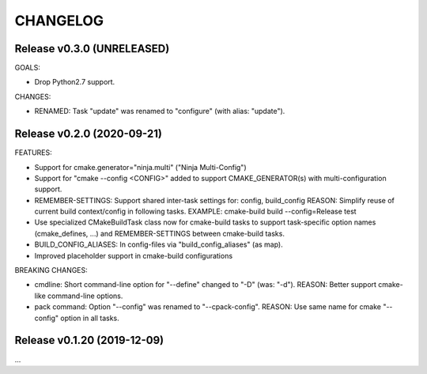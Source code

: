 CHANGELOG
===============================================================================

Release v0.3.0 (UNRELEASED)
-------------------------------------------------------------------------------

GOALS:

- Drop Python2.7 support.

CHANGES:

- RENAMED: Task "update" was renamed to "configure" (with alias: "update").


Release v0.2.0 (2020-09-21)
-------------------------------------------------------------------------------

FEATURES:

- Support for cmake.generator="ninja.multi" ("Ninja Multi-Config")
- Support for "cmake --config <CONFIG>" added to support
  CMAKE_GENERATOR(s) with multi-configuration support.

- REMEMBER-SETTINGS: Support shared inter-task settings for: config, build_config
  REASON: Simplify reuse of current build context/config in following tasks.
  EXAMPLE: cmake-build build --config=Release test

- Use specialized CMakeBuildTask class now for cmake-build tasks
  to support task-specific option names (cmake_defines, ...)
  and REMEMBER-SETTINGS between cmake-build tasks.

- BUILD_CONFIG_ALIASES: In config-files via "build_config_aliases" (as map).
- Improved placeholder support in cmake-build configurations

BREAKING CHANGES:

- cmdline: Short command-line option for "--define" changed to "-D" (was: "-d").
  REASON: Better support cmake-like command-line options.

- pack command: Option "--config" was renamed to "--cpack-config".
  REASON: Use same name for cmake "--config" option in all tasks.


Release v0.1.20 (2019-12-09)
-------------------------------------------------------------------------------

...
